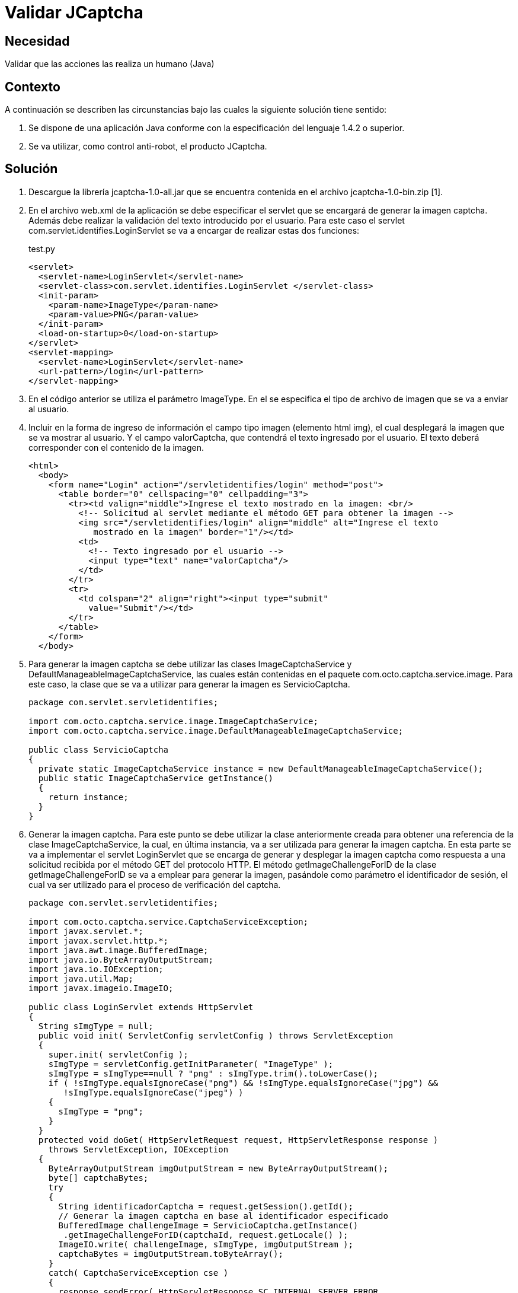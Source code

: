 :slug: kb/java/validar-jcaptcha/
:category: java
:description: Nuestros ethical hackers explican cómo evitar vulnerabilidades de seguridad mediante la programación segura en Java al utilizar Jcaptcha para validar que las acciones realizadas en la aplicación sean realizadas por un humano. La validación Jcaptcha permite un control anti-robot para la aplicación.
:keywords: Java, Seguridad, Validar, Captcha, Control, Anti-Robot.
:kb: yes

= Validar JCaptcha

== Necesidad

Validar que las acciones las realiza un humano (Java)

== Contexto

A continuación se describen las circunstancias 
bajo las cuales la siguiente solución tiene sentido:

. Se dispone de una aplicación Java 
conforme con la especificación del lenguaje 1.4.2 o superior.
. Se va utilizar, como control anti-robot, el producto JCaptcha.

== Solución

. Descargue la librería jcaptcha-1.0-all.jar 
que se encuentra contenida en el archivo jcaptcha-1.0-bin.zip [1].

. En el archivo web.xml de la aplicación se debe especificar el servlet 
que se encargará de generar la imagen captcha. 
Además debe realizar la validación del texto introducido por el usuario. 
Para este caso el servlet com.servlet.identifies.LoginServlet 
se va a encargar de realizar estas dos funciones:
+
.test.py
[source, xml, linenums]
----
<servlet>
  <servlet-name>LoginServlet</servlet-name>
  <servlet-class>com.servlet.identifies.LoginServlet </servlet-class>
  <init-param>
    <param-name>ImageType</param-name>
    <param-value>PNG</param-value>
  </init-param>
  <load-on-startup>0</load-on-startup>
</servlet>
<servlet-mapping>
  <servlet-name>LoginServlet</servlet-name>
  <url-pattern>/login</url-pattern>
</servlet-mapping>
----

. En el código anterior se utiliza el parámetro ImageType. 
En el se especifica el tipo de archivo de imagen 
que se va a enviar al usuario.

. Incluir en la forma de ingreso de información 
el campo tipo imagen (elemento html img), 
el cual desplegará la imagen que se va mostrar al usuario. 
Y el campo valorCaptcha, que contendrá el texto ingresado por el usuario. 
El texto deberá corresponder con el contenido de la imagen.
+
[source, html, linenums]
----
<html>
  <body>
    <form name="Login" action="/servletidentifies/login" method="post">
      <table border="0" cellspacing="0" cellpadding="3">
        <tr><td valign="middle">Ingrese el texto mostrado en la imagen: <br/>
          <!-- Solicitud al servlet mediante el método GET para obtener la imagen -->
          <img src="/servletidentifies/login" align="middle" alt="Ingrese el texto
             mostrado en la imagen" border="1"/></td>
          <td>
            <!-- Texto ingresado por el usuario -->
            <input type="text" name="valorCaptcha"/>
          </td>
        </tr>
        <tr>
          <td colspan="2" align="right"><input type="submit"
            value="Submit"/></td>
        </tr>
      </table>
    </form>
  </body>
----

. Para generar la imagen captcha se debe utilizar las clases 
ImageCaptchaService y DefaultManageableImageCaptchaService, 
las cuales están contenidas en el paquete com.octo.captcha.service.image. 
Para este caso, la clase que se va a utilizar 
para generar la imagen es ServicioCaptcha.
+
[source, java, linenums]
----
package com.servlet.servletidentifies;

import com.octo.captcha.service.image.ImageCaptchaService;
import com.octo.captcha.service.image.DefaultManageableImageCaptchaService;

public class ServicioCaptcha
{
  private static ImageCaptchaService instance = new DefaultManageableImageCaptchaService();
  public static ImageCaptchaService getInstance()
  {
    return instance;
  }
}
----

. Generar la imagen captcha. 
Para este punto se debe utilizar la clase anteriormente creada 
para obtener una referencia de la clase ImageCaptchaService, 
la cual, en última instancia, va a ser utilizada 
para generar la imagen captcha. 
En esta parte se va a implementar el servlet LoginServlet 
que se encarga de generar y desplegar la imagen captcha 
como respuesta a una solicitud recibida por el método GET del protocolo HTTP. 
El método getImageChallengeForID de la clase getImageChallengeForID 
se va a emplear para generar la imagen, 
pasándole como parámetro el identificador de sesión, 
el cual va ser utilizado para el proceso de verificación del captcha.
+
[source, java, linenums]
----
package com.servlet.servletidentifies;

import com.octo.captcha.service.CaptchaServiceException;
import javax.servlet.*;
import javax.servlet.http.*;
import java.awt.image.BufferedImage;
import java.io.ByteArrayOutputStream;
import java.io.IOException;
import java.util.Map;
import javax.imageio.ImageIO;

public class LoginServlet extends HttpServlet
{
  String sImgType = null;
  public void init( ServletConfig servletConfig ) throws ServletException
  {
    super.init( servletConfig );
    sImgType = servletConfig.getInitParameter( "ImageType" );
    sImgType = sImgType==null ? "png" : sImgType.trim().toLowerCase();
    if ( !sImgType.equalsIgnoreCase("png") && !sImgType.equalsIgnoreCase("jpg") &&
       !sImgType.equalsIgnoreCase("jpeg") )
    {
      sImgType = "png";
    }
  }
  protected void doGet( HttpServletRequest request, HttpServletResponse response )
    throws ServletException, IOException
  {
    ByteArrayOutputStream imgOutputStream = new ByteArrayOutputStream();
    byte[] captchaBytes;
    try
    {
      String identificadorCaptcha = request.getSession().getId();
      // Generar la imagen captcha en base al identificador especificado
      BufferedImage challengeImage = ServicioCaptcha.getInstance()
       .getImageChallengeForID(captchaId, request.getLocale() );
      ImageIO.write( challengeImage, sImgType, imgOutputStream );
      captchaBytes = imgOutputStream.toByteArray();
    }
    catch( CaptchaServiceException cse )
    {
      response.sendError( HttpServletResponse.SC_INTERNAL_SERVER_ERROR,
        "Error generando la imagen captcha" );
      return;
    }
    catch( IOException ioe )
    {
       response.sendError( HttpServletResponse.SC_INTERNAL_SERVER_ERROR,
          "Error generando la imagen captcha" );
       return;
    }
    response.setHeader( "Cache-Control", "no-store" );
    response.setHeader( "Pragma", "no-cache" );
    response.setDateHeader( "Expires", 0 );
    response.setContentType( "image/" + (sImgType.equalsIgnoreCase("png") ? "png" : "jpeg"));
    // Se despliega la imagen al usuario.
    ServletOutputStream outStream = response.getOutputStream();
    outStream.write( captchaBytes );
    outStream.flush();
    outStream.close();
  }
}
----

. Validar la respuesta ingresada por el usuario. 
Una vez enviado la respuesta del usuario 
mediante el método POST del protocolo HTTP al servlet LoginServlet, 
se verifica por medio del métodovalidateResponseForID 
de la clase DefaultManageableImageCaptchaService 
que la respuesta ingresada corresponda con el contenido de la imagen 
que se mostró al usuario.
+
[source, java, linenums]
----
package com.servlet.servletidentifies;

import com.octo.captcha.service.CaptchaServiceException;
import javax.servlet.*;
import javax.servlet.http.*;
import java.awt.image.BufferedImage;
import java.io.ByteArrayOutputStream;
import java.io.IOException;
import java.util.Map;
import javax.imageio.ImageIO;

public class LoginServlet extends HttpServlet
{
  String sImgType = null;
  public void init( ServletConfig servletConfig ) throws ServletException
  {
    ...
  }
  protected void doGet( HttpServletRequest request, HttpServletResponse response )
    throws ServletException, IOException
    {
      ...
    }
  protected void doPost( HttpServletRequest request, HttpServletResponse response )
    throws ServletException, IOException
    {
      // Se obtienen los parámetros involucrados en la solicitud
      Map paramMap = request.getParameterMap();
      String[] valorCaptcha = (String[])paramMap.get( "valorCaptcha" );
      String sessId = request.getSession().getId();
      String textoCaptcha = valorCaptcha.length>0 ? valorCaptcha[0] : "";
      // Se verifica si el texto ingresado por el usuario corresponde con el
      // contenido mostrado en la imagen
      boolean estadoCaptcha =ServicioCaptcha.getInstance().validateResponseForID(
      sessId, textoCaptcha );
      if (estadoCaptcha)
      {
        // Captcha verificado correctamente
      }
      else
      {
        // Captcha invalido
      }
   }
}
----

== Referencias

. https://sourceforge.net/projects/jcaptcha/[JCaptcha Project]
. https://www.owasp.org/index.php/JCaptcha_servlet_example[JCaptcha Servlet Example]
. https://www.owasp.org/index.php/Captchas_en_Java[Captchas in Java]
. REQ.0116: El sistema debe garantizar 
que la visualización de correos electrónicos expuestos 
sean vistos por humanos.
. REQ.0233 El sistema debe garantizar 
que quien realiza las acciones de registro, autenticación 
y reestablecimiento de contraseña es un humano.